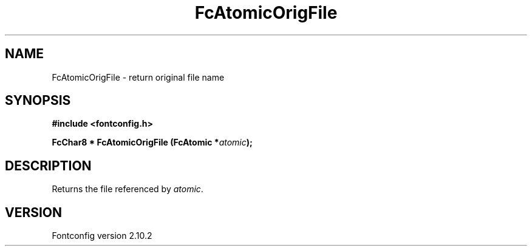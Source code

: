 .\" auto-generated by docbook2man-spec from docbook-utils package
.TH "FcAtomicOrigFile" "3" "26 11月 2012" "" ""
.SH NAME
FcAtomicOrigFile \- return original file name
.SH SYNOPSIS
.nf
\fB#include <fontconfig.h>
.sp
FcChar8 * FcAtomicOrigFile (FcAtomic *\fIatomic\fB);
.fi\fR
.SH "DESCRIPTION"
.PP
Returns the file referenced by \fIatomic\fR\&.
.SH "VERSION"
.PP
Fontconfig version 2.10.2
